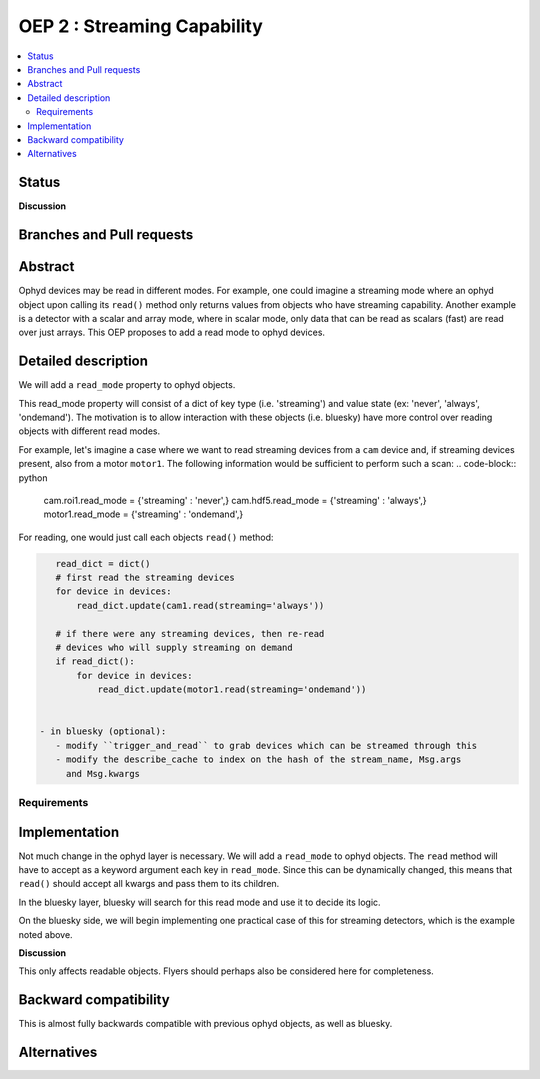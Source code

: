 ===============================
OEP 2 : Streaming Capability
===============================


.. contents::
   :local:

Status
======

**Discussion**


Branches and Pull requests
==========================


Abstract
========

Ophyd devices may be read in different modes. For example, one could
imagine a streaming mode where an ophyd object upon calling its
``read()`` method only returns values from objects who have streaming
capability. Another example is a detector with a scalar and array mode,
where in scalar mode, only data that can be read as scalars (fast) are
read over just arrays. This OEP proposes to add a read mode to ophyd
devices.

Detailed description
====================

We will add a ``read_mode`` property to ophyd objects.

This read_mode property will consist of a dict of key type (i.e. 'streaming')
and value state (ex: 'never', 'always', 'ondemand'). The motivation is
to allow interaction with these objects (i.e. bluesky) have more control
over reading objects with different read modes.

For example, let's imagine a case where we want to read streaming
devices from a ``cam`` device and, if streaming devices present, also
from a motor ``motor1``. The following information would be sufficient
to perform such a scan:
.. code-block:: python

    cam.roi1.read_mode = {'streaming' : 'never',}
    cam.hdf5.read_mode = {'streaming' : 'always',}
    motor1.read_mode = {'streaming' : 'ondemand',}

For reading, one would just call each objects ``read()`` method:

.. code-block:: python

    read_dict = dict()
    # first read the streaming devices
    for device in devices:
        read_dict.update(cam1.read(streaming='always'))

    # if there were any streaming devices, then re-read
    # devices who will supply streaming on demand
    if read_dict():
        for device in devices:
            read_dict.update(motor1.read(streaming='ondemand'))


 - in bluesky (optional):
    - modify ``trigger_and_read`` to grab devices which can be streamed through this
    - modify the describe_cache to index on the hash of the stream_name, Msg.args
      and Msg.kwargs


Requirements
------------



Implementation
==============

Not much change in the ophyd layer is necessary. We will add a ``read_mode`` to
ophyd objects. The ``read`` method will have to accept as a keyword argument
each key in ``read_mode``. Since this can be dynamically changed, this means
that ``read()`` should accept all kwargs and pass them to its children.

In the bluesky layer, bluesky will search for this read mode and use it to
decide its logic.

On the bluesky side, we will begin implementing one practical case of
this for streaming detectors, which is the example noted above.

**Discussion**

This only affects readable objects. Flyers should perhaps also be considered
here for completeness.

Backward compatibility
======================

This is almost fully backwards compatible with previous ophyd objects, as well
as bluesky.

Alternatives
============

